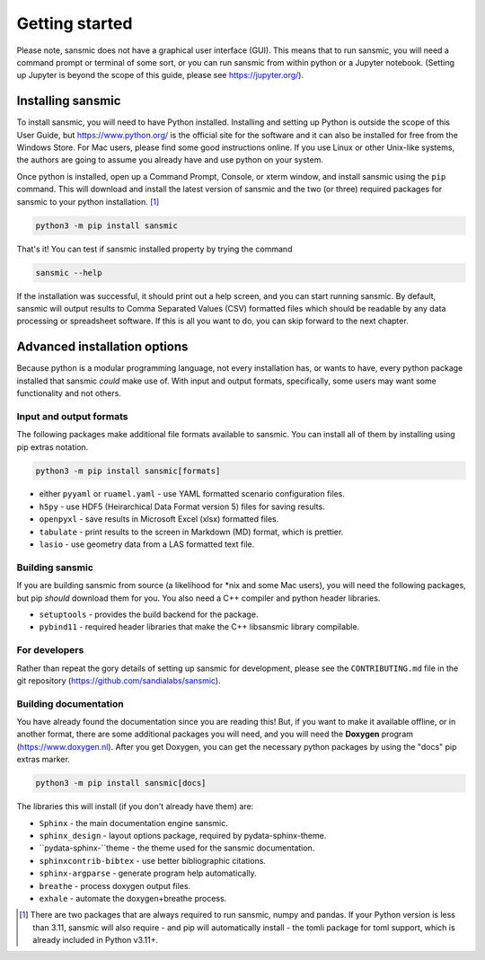 Getting started
===============
Please note, sansmic does not have a graphical user interface (GUI). This means
that to run sansmic, you will need a command prompt or terminal of some sort,
or you can run sansmic from within python or a Jupyter notebook. (Setting up
Jupyter is beyond the scope of this guide, please see https://jupyter.org/).


Installing sansmic
------------------
To install sansmic, you will need to have Python installed. Installing and setting up
Python is outside the scope of this User Guide, but https://www.python.org/ is the
official site for the software and it can also be installed for free from the Windows
Store. For Mac users, please find some good instructions online. If you use Linux or
other Unix-like systems, the authors are going to assume you already have and use
python on your system.

Once python is installed, open up a Command Prompt, Console, or xterm window, and install
sansmic using the ``pip`` command. This will download and install the latest version of sansmic
and the two (or three) required packages for sansmic to your python installation. [#]_

.. code:: bash

    python3 -m pip install sansmic


That's it! You can test if sansmic installed property by trying the command

.. code:: bash

   sansmic --help


If the installation was successful, it should print out a help screen, and you can
start running sansmic. By default, sansmic will output results to Comma Separated Values
(CSV) formatted files which should be readable by any data processing or spreadsheet
software. If this is all you want to do, you can skip forward to the next chapter.



Advanced installation options
-----------------------------
Because python is a modular programming language, not every installation has, or wants
to have, every python package installed that sansmic *could* make use of. With input
and output formats, specifically, some users may want some functionality and not others.


Input and output formats
~~~~~~~~~~~~~~~~~~~~~~~~
The following packages make additional file formats available to sansmic. You can
install all of them by installing using pip extras notation.

.. code:: bash

   python3 -m pip install sansmic[formats]


* either ``pyyaml`` or ``ruamel.yaml`` - use YAML formatted scenario configuration files.
* ``h5py`` - use HDF5 (Heirarchical Data Format version 5) files for saving results.
* ``openpyxl`` - save results in Microsoft Excel (xlsx) formatted files.
* ``tabulate`` - print results to the screen in Markdown (MD) format, which is prettier.
* ``lasio`` - use geometry data from a LAS formatted text file.


Building sansmic
~~~~~~~~~~~~~~~~
If you are building sansmic from source (a likelihood for \*nix and some Mac users),
you will need the following packages, but pip *should* download them for you. You
also need a C++ compiler and python header libraries.

* ``setuptools`` - provides the build backend for the package.
* ``pybind11`` - required header libraries that make the C++ libsansmic library compilable.


For developers
~~~~~~~~~~~~~~~
Rather than repeat the gory details of setting up sansmic for development,
please see the ``CONTRIBUTING.md`` file in the git repository
(https://github.com/sandialabs/sansmic).


Building documentation
~~~~~~~~~~~~~~~~~~~~~~
You have already found the documentation since you are reading this! But, if you want to
make it available offline, or in another format, there are some additional packages you
will need, and you will need the **Doxygen** program (https://www.doxygen.nl).
After you get Doxygen, you can get the necessary python packages by using the "docs"
pip extras marker.

.. code:: bash

   python3 -m pip install sansmic[docs]

The libraries this will install (if you don't already have them) are:

* ``Sphinx`` - the main documentation engine sansmic.
* ``sphinx_design`` - layout options package, required by pydata-sphinx-theme.
* ``pydata-sphinx-``theme - the theme used for the sansmic documentation.
* ``sphinxcontrib-bibtex`` - use better bibliographic citations.
* ``sphinx-argparse`` - generate program help automatically.
* ``breathe`` - process doxygen output files.
* ``exhale`` - automate the doxygen+breathe process.



.. only:: html

   .. rubric:: Notes

.. [#] There are two packages that are always required to run sansmic, numpy and pandas.
   If your Python version is less than 3.11, sansmic will also require - and pip will
   automatically install - the tomli package for toml support, which is already included
   in Python v3.11+.
